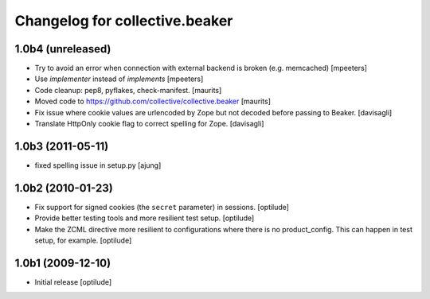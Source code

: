 Changelog for collective.beaker
===============================

1.0b4 (unreleased)
------------------

- Try to avoid an error when connection with external backend is broken (e.g. memcached)
  [mpeeters]

- Use `implementer` instead of `implements`
  [mpeeters]

- Code cleanup: pep8, pyflakes, check-manifest.  [maurits]

- Moved code to https://github.com/collective/collective.beaker
  [maurits]

- Fix issue where cookie values are urlencoded by Zope
  but not decoded before passing to Beaker.
  [davisagli]

- Translate HttpOnly cookie flag to correct spelling for Zope.
  [davisagli]


1.0b3 (2011-05-11)
------------------

- fixed spelling issue in setup.py
  [ajung]


1.0b2 (2010-01-23)
------------------

- Fix support for signed cookies (the ``secret`` parameter) in sessions.
  [optilude]

- Provide better testing tools and more resilient test setup.
  [optilude]

- Make the ZCML directive more resilient to configurations where there is
  no product_config. This can happen in test setup, for example.
  [optilude]


1.0b1 (2009-12-10)
------------------

- Initial release
  [optilude]

